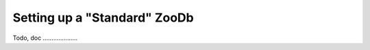 
.. _zoodb-std:

Setting up a "Standard" ZooDb
=============================

Todo, doc ....................
